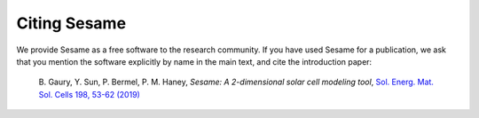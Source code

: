 Citing Sesame
-------------

We provide Sesame as a free software to the research community. If you have used
Sesame for a publication, we ask that you mention the software explicitly by
name in the main text, and cite the introduction paper:

   B. Gaury, Y. Sun, P. Bermel, P. M. Haney, *Sesame: A 2-dimensional solar cell
   modeling tool*, `Sol. Energ. Mat. Sol. Cells 198, 53-62 (2019)
   <https://doi.org/10.1016/j.solmat.2019.03.037>`_
